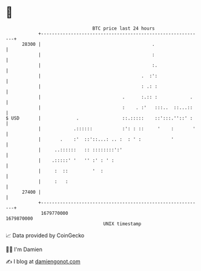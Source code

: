 * 👋

#+begin_example
                                   BTC price last 24 hours                    
               +------------------------------------------------------------+ 
         28300 |                                         .                  | 
               |                                         :                  | 
               |                                         :.                 | 
               |                                     .  :':                 | 
               |                                     : .: :                 | 
               |                              .      :.:: :            .    | 
               |                              :    . :'   :::..  ::...::    | 
   $ USD       |             .                ::.:::::    ::':::.''::' :    | 
               |            .::::::           :': : ::     '    :       '   | 
               |       .    :'  ::'::...: .. :  : ' :           '           | 
               |     ..::::::   :: ::::::::':'                              | 
               |    .:::::' '   '' :' : ' :                                 | 
               |     :  ::         '  :                                     | 
               |     :   :                                                  | 
         27400 |                                                            | 
               +------------------------------------------------------------+ 
                1679770000                                        1679870000  
                                       UNIX timestamp                         
#+end_example
📈 Data provided by CoinGecko

🧑‍💻 I'm Damien

✍️ I blog at [[https://www.damiengonot.com][damiengonot.com]]
